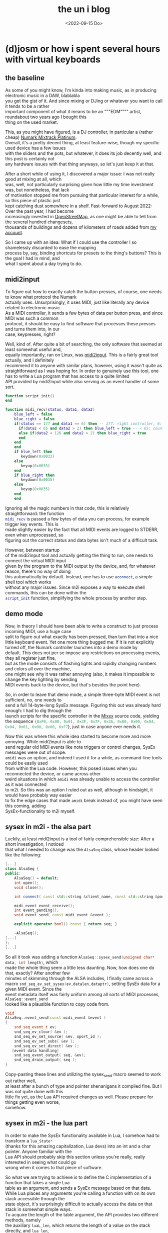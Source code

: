 #+date: <2022-09-15 Do>
#+LATEX_CLASS: koma-book
#+OPTIONS: timestamp:nil author:nil todo:t H:6 \n:t
#+TITLE: the un i blog
#+HTML_DOCTYPE: xhtml5
* (d)josm or how i spent several hours with virtual keyboards
** the baseline
As some of you might know, I'm kinda into making music, as in producing electronic music in a DAW, blablabla
you get the gist of it. And since mixing or DJing or whatever you want to call it tends to be a rather
important component of what it means to be an """EDM"""" artist, roundabout two years ago I bought this
thing on the used market.
#+NAME: Promotional image of a Numark Mixtrack Platinum
[[file:img/MixtrackPlatinum_angle_3000x1875_web-624x390.jpg]]

This, as you might have figured, is a DJ controller, in particular a (rather cheap) [[https://www.numark.com/product/mixtrack-platinum][Numark Mixtrack Platinum]].
Overall, it's a pretty decent thing, at least feature-wise, though my specific used device has a few issues
with the sliders and the pots, but whatever, it does its job decently well, and this post is certainly not
any hardware issues with that thing anyways, so let's just keep it at that.

After a short while of using it, I discovered a major issue: I was not really good at mixing at all, which
was, well, not particularly surprising given how little my time investment was, but nonetheless, that lack
of motivation stopped me from pursuing that particular interest for a while, so this piece of plastic just
kept catching dust somewhere in a shelf. Fast-forward to August 2022: Over the past year, I had become
increasingly invested in [[https://openstreetmap.org][OpenStreetMap]], as one might be able to tell from the several hundred changesets,
thousands of buildings and dozens of kilometers of roads added from [[https://www.openstreetmap.org/user/univalence][my account]].

So I came up with an idea: What if I could use the controller I so shamelessly discarded to ease the mapping
process by, say, binding shortcuts for presets to the thing's buttons? This is the goal I had in mind, and
what I spent about a day trying to do.

** midi2input
To figure out how to exactly catch the button presses, of course, one needs to know what protocol the Numark
actually uses. Unsurprisingly, it uses MIDI, just like literally any device related to electronic music.
As a MIDI controller, it sends a few bytes of data per button press, and since MIDI was such a common
protocol, it should be easy to find software that processes these presses and turns them into, in our
case, keypresses, right?

Well, kind of. After quite a bit of searching, the only software that seemed at least somewhat useful and,
equally importantly, ran on Linux, was [[https://gitlab.com/enetheru/midi2input][midi2input]]. This is a fairly great tool actually, and I definitely
recommend it to anyone with similar plans, however, using it wasn't quite as straightforward as I was hoping for. In order to genuinely use this tool, one has to write a Lua program that has access to a quite limited
API provided by midi2input while also serving as an event handler of some sort.
#+BEGIN_SRC lua
function script_init()
end

function midi_recv(status, data1, data2)
    blue_left = false
    blue_right = false
    if(status == 177 and data1 == 6) then -- 177: right controller, 6: jogpad velocity
      if(data2 < 65 and data2 > 2) then blue_left = true -- < 65: counter-clockwise
      else if(data2 < 126 and data2 > 2) then blue_right = true
      end
    end
    end
    if blue_left then
       keydown(0x0033)
    else
       keyup(0x0033)
    end
    if blue_right then
       keydown(0x0035)
    else
       keyup(0x0035)
    end
    end
#+END_SRC
Ignoring all the magic numbers in that code, this is relatively straightforward: the function
src_lua[:exports code]{midi_recv} is passed a few bytes of data you can process, for example trigger key events. This is
made slightly easier by the fact that all MIDI events are logged to STDERR, even when unprocessed, so
figuring out the correct status and data bytes isn't much of a difficult task.

However, between startup
of the midi2input tool and actually getting the thing to run, one needs to connect the virtual MIDI input
given by the program to the MIDI output by the device, and, for whatever reason, there's no way of doing
this automatically by default. Instead, one has to use src_sh[:exports code]{aconnect}, a simple shell tool which works
without any major issues. Since m2i exposes a way to execute shell commands, this can be done within the
src_lua[:exports code]{script_init} function, simplifying the whole process by another step.

** demo mode
Now, in theory I should have been able to write a construct to just process incoming MIDI, use a huge case
split to figure out what exactly has been pressed, than turn that into a nice little keyboard event. Yet one more thing bugged me: If it is not explicitly turned off, the Numark controller launches into a demo mode by
default. This does not per se impose any restrictions on processing events, they all register just fine,
but as the mode consists of flashing lights and rapidly changing numbers and colors all over the machine,
one might see why it was rather annoying (also, it makes it impossible to change the key lighting by sending
MIDI events back to the device, but that's besides the point here).

So, in order to leave that demo mode, a simple three-byte MIDI event is not sufficient, no, one needs to
send a full 14-byte-long SysEx message. Figuring this out was already hard enough: I had to dig through the
launch scripts for the specific controller in the [[https://mixxx.org/][Mixxx]] source code, yielding the sequence src_lua[:exports code]{{0xF0, 0x00, 0x01, 0x3F, 0x7F, 0x3A, 0x60, 0x00, 0x04, 0x04, 0x01, 0x00, 0x00, 0xF7}}, just in case anyone ever needs it.

Now this was where this whole idea started to become more and more annoying. While midi2input is able to
send regular old MIDI events like note triggers or control changes, SysEx messages were out of scope.
src_sh[:exports code]{amidi} was an option, and indeed I used it for a while, as command-line tools could be easily used
from within the Lua code. However, this posed issues when you reconnected the device, or came across other
weird situations in which src_sh[:exports code]{amidi} was already unable to access the controller as it was connected
to m2i. So this was an option I ruled out as well, although in hindsight, it would have probably way easier
to fix the edge cases that made src_sh[:exports code]{amidi} break instead of, you might have seen this coming, adding
SysEx-functionality to m2i myself.

** sysex in m2i - the alsa part
Luckily, at least midi2input is a tool of fairly comprehensible size: After a short investigation, I noticed
that what I needed to change was the src_cpp[:exports code]{AlsaSeq} class, whose header looked like the following:
#+BEGIN_SRC cpp
[...]
class AlsaSeq {
public:
    AlsaSeq() = default;
    int open();
    void close();

    int connect( const std::string &client_name, const std::string &port_name );

    midi_event event_receive();
    int event_pending();
    void event_send( const midi_event &event );

    explicit operator bool() const { return seq; }

    ~AlsaSeq();
[...]
};
[...]
#+END_SRC
So all it took was adding a function src_cpp[:exports code]{AlsaSeq::sysex_send(unsigned char* data, int length)}, which
made the whole thing seem a little less daunting. Now, how does one do that, exactly? After another few
minutes of skimming through the ALSA includes, I finally came across a macro src_cpp[:exports code]{snd_seq_ev_set_sysex(ev,datalen,dataptr)}, setting SysEx data for a given MIDI event. Since the
event metadata itself was fairly uniform among all sorts of MIDI processes, src_cpp[:exports code]{AlsaSeq::event_send}
looked like a plausible function to copy code from.
#+BEGIN_SRC cpp
void
AlsaSeq::event_send(const midi_event &event )
{
    snd_seq_event_t ev;
    snd_seq_ev_clear( &ev );
    snd_seq_ev_set_source( &ev, oport_id );
    snd_seq_ev_set_subs( &ev );
    snd_seq_ev_set_direct( &ev );
   [event data handling]
    snd_seq_event_output( seq, &ev);
    snd_seq_drain_output( seq );
}
#+END_SRC
Copy-pasting these lines and utilizing the sysex_send macro seemed to work out rather well,
at least after a bunch of type and pointer shenanigans it compiled fine. But I was not quite done with this
little fix yet, as the Lua API required changes as well. Please prepare for things getting even worse,
somehow.

** sysex in m2i - the lua part
In order to make the SysEx functionality available in Lua, I somehow had to transform a src_cpp[:exports code]{lua_State*}
(thanks for this amazing capitalization, Lua devs) into an int and a char pointer. Anyone familiar with the
Lua API should probably skip this section unless you're really, really interested in seeing what could go
wrong when it comes to that piece of software.

So what we are trying to achieve is to define the C implementation of a function that takes a single Lua
table as an argument, and sends a SysEx message based on that data.
While Lua places any arguments you're calling a function with on its own stack accessible through the
state object, it's surprisingly difficult to actually access the data on that stack in somewhat simple ways.
To acquire the length of the table argument, the API provides two different methods, namely
the auxiliary src_c[:exports code]{luaL_len}, which returns the length of a value on the stack directly, and src_c[:exports code]{lua_len},
which pushes the length back onto the stack. This difference is not at all mentioned in the actual
documentation, so one has to derive it from the type signature, which, well it could be worse I guess.
Actually accessing the data within the table wasn't too difficult, still a bunch of (at least
seemingly) redundant options and a ton of docs that deserve a bunch of clarification, but there's
definitely been worse issues so far. This is what I ended up with:
#+BEGIN_src cpp
int   lua_sysexsend( lua_State *L )
{
  size_t length = luaL_len(L, -1);
  unsigned char* data = (unsigned char*) malloc(length);
  for(size_t i = 1; i <= length; i++) {
    lua_rawgeti(L, -1, i);
    unsigned char x = (unsigned char) lua_tointeger(L, -1);
    data[i-1] = x;
    lua_pop(L, 1);
  }
  #ifdef WITH_ALSA
    if( m2i::seq )m2i::seq.sysex_send(data, length);
  #endif

  free(data);
  return 0;
}
#+END_src
Feel free to criticize this pile of garbage, but after about a dozen typos and type errors and only a few
Lua-stack-induced segfaults, it worked surprisingly well! No unpredictable crashes or issues after restarts,
just a fairly smooth experience. Finally, a smooth and functional way to press buttons by pressing other
buttons, now what could go wrong?

** keys
[[https://josm.openstreetmap.de/][JOSM]], my preferred OpenStreetMap editor and a very feature-rich, maybe slightly bulky piece of software already
has a bunch of keybinds. So many, actually, that using any keys for my software that I'm not 100% sure were
unused previously felt rather uncomfortable. This is what made me end up at F13-F24. These should be
pressable just fine - after all, there's still a bunch of keyboards that include them via some convoluted
shortcut, and JOSM explicitly mentions them in the pressable keys. To figure out what codes I needed to
use in the src_lua[:exports code]{keypress} function in order to, well, have the correct keys be pressed, I took another
look in the m2i examples, and came across this line:
#+BEGIN_SRC lua
-- look to X11\keysymdef.h for the full list
XK_space                       = 0x0020  --/* U+0020 SPACE */
#+END_SRC
This looked fairly promising, and the list included in the mentioned header filewas rather complete, there
was only one tiny problem: It was entirely wrong. The script referred to X11 keysyms, however, as it sets
up a virtual [[https://en.wikipedia.org/wiki/Evdev][evdev]] device and thus acts on a way lower level, the X11 codes are entirely irrelevant.
After quite a bit of searching for different kinds of keycode lists in this setup, at some point I figured
out I really needed [[https://github.com/torvalds/linux/blob/master/include/uapi/linux/input-event-codes.h][the Linux input event codes]]. And indeed, for regular alphanumeric keys or F1-F12 they
worked just fine, but with F13-F24 I still had no chance of getting them running in a desktop environment.
But in yet another surprising turn, they were actually being "pressed" in some sense: the kernel registered
the presses just fine and the appropriate events were generated, as one could see using the great [[https://gitlab.freedesktop.org/libevdev/evtest][evtest
tool]], but X seemed to refuse to process them. After a solid 30 minutes of googling, a solution was in sight:
By changing the src_sh[:exports code]{.Xmodmap} file, one could in some sense activate these keys to be processed by X,
and this seemed to work decently well, too. Yet whatever I did, I could not get them registered by JOSM,
although they were offered as options. Something was off here, and I was preparing for yet another round
of custom hotfixes - maybe change the virtual input device offered by m2i? - when I realised that JOSM was,
as the name might have spoiled already, written in Java. Once again, a few rounds of searching online and
I was finally able to make sure that I was not the only person having this problem, Java and F13+ do not
seem to interact well as somehow, the keybinds chosen by the JDK entirely differ from the "real" ones .

This lead to even closer investigation, finally noticing that [[https://github.com/openjdk/jdk/blob/739769c8fc4b496f08a92225a12d07414537b6c0/src/java.desktop/unix/classes/sun/awt/X11/XKeysym.java][this file]] that seems to define the mapping
from X keycodes to Java key events does not include F13 anywhere, making all of this a rather hopeless task,
at least as far as I'm aware. Honestly though, this makes me wonder why they were included in the JOSM
config in the first place - are there any other systems where Java maps them to real keys? Whatever the true
reasons behind all these issues might have been though, I was not ready to give up my precious special keys
just yet.

** JOSM plugins
Given that it is a fairly respectable program, JOSM has a fully fledged plugin API that allows you to
write your own Java extensions. Now what I was trying to do was nothing less than listen to the kernel-level
input events directly via [[https://github.com/progman32/evdev-java][evdev-java]], which would allow me to include whole new layers of functionality instead of only opting for shortcuts.
After installing /Subversion/ of all things, checking out the JOSM source code and building the entire
thing, which already took forever, I realized I had no clue how Java build systems work, was left with a
very fucked up state of Eclipse and ultimately surrendered to the technical difficulties.

** what i ended up with
Finally, I just ended up using Ctrl-Shift-Fn and Ctrl-Alt-Shift-Fn, since these were almost unused
and not much of a hassle to configure. They've been quite useful as a shortcut for certain presets and so
on, so overall it's certainly worth trying this out, especially if you're not opposed to little fixes that
teach you quite a lot - I was surprised at how simple writing a bit of C actually was, in particularly when
compared with the hell that is getting Java stuff to even run, as mentioned. Whatever it may be, this whole
idea has quite a bit of potential - I've also been using the DJ controller as a game controller for the
rhythm game [[https://github.com/Drewol/unnamed-sdvx-clone][Unnamed SDVC Clone]], and so far I've never experienced any latency issues or anything alike,
if you got any of these things lying around, try this out too!

